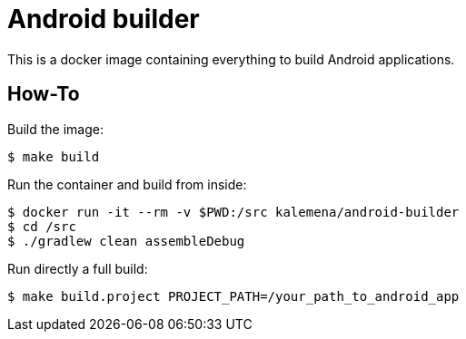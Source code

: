 = Android builder

This is a docker image containing everything to build Android applications.

== How-To

Build the image:

    $ make build

Run the container and build from inside:

    $ docker run -it --rm -v $PWD:/src kalemena/android-builder
    $ cd /src
    $ ./gradlew clean assembleDebug

Run directly a full build:

    $ make build.project PROJECT_PATH=/your_path_to_android_app
